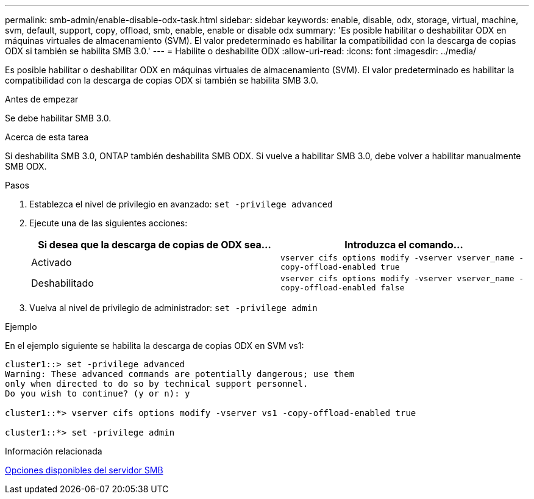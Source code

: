 ---
permalink: smb-admin/enable-disable-odx-task.html 
sidebar: sidebar 
keywords: enable, disable, odx, storage, virtual, machine, svm, default, support, copy, offload, smb, enable, enable or disable odx 
summary: 'Es posible habilitar o deshabilitar ODX en máquinas virtuales de almacenamiento (SVM). El valor predeterminado es habilitar la compatibilidad con la descarga de copias ODX si también se habilita SMB 3.0.' 
---
= Habilite o deshabilite ODX
:allow-uri-read: 
:icons: font
:imagesdir: ../media/


[role="lead"]
Es posible habilitar o deshabilitar ODX en máquinas virtuales de almacenamiento (SVM). El valor predeterminado es habilitar la compatibilidad con la descarga de copias ODX si también se habilita SMB 3.0.

.Antes de empezar
Se debe habilitar SMB 3.0.

.Acerca de esta tarea
Si deshabilita SMB 3.0, ONTAP también deshabilita SMB ODX. Si vuelve a habilitar SMB 3.0, debe volver a habilitar manualmente SMB ODX.

.Pasos
. Establezca el nivel de privilegio en avanzado: `set -privilege advanced`
. Ejecute una de las siguientes acciones:
+
|===
| Si desea que la descarga de copias de ODX sea... | Introduzca el comando... 


 a| 
Activado
 a| 
`vserver cifs options modify -vserver vserver_name -copy-offload-enabled true`



 a| 
Deshabilitado
 a| 
`vserver cifs options modify -vserver vserver_name -copy-offload-enabled false`

|===
. Vuelva al nivel de privilegio de administrador: `set -privilege admin`


.Ejemplo
En el ejemplo siguiente se habilita la descarga de copias ODX en SVM vs1:

[listing]
----
cluster1::> set -privilege advanced
Warning: These advanced commands are potentially dangerous; use them
only when directed to do so by technical support personnel.
Do you wish to continue? (y or n): y

cluster1::*> vserver cifs options modify -vserver vs1 -copy-offload-enabled true

cluster1::*> set -privilege admin
----
.Información relacionada
xref:server-options-reference.adoc[Opciones disponibles del servidor SMB]
